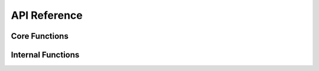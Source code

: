 .. _twi-api-reference:

API Reference
=============

Core Functions
""""""""""""""

.. doxygenfile:: atmega328p_hal_twi.h
	:project: ATmega328P HAL Driver

Internal Functions
""""""""""""""""""

.. doxygenfile:: atmega328p_hal_twi_internals.h
	:project: ATmega328P HAL Driver
